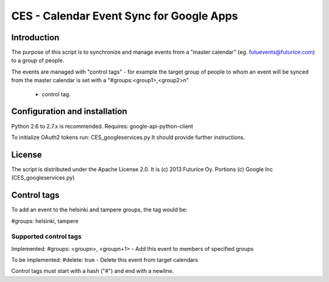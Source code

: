 
=========================================
CES - Calendar Event Sync for Google Apps
=========================================

Introduction
============

The purpose of this script is to synchronize and manage
events from a "master calendar" (eg. futuevents@futurice.com) 
to a group of people.

The events are managed with "control tags" - for example the 
target group of people to whom an event will be synced from
the master calendar is set with a "#groups:<group1>,<group2>\n"
 - control tag.

Configuration and installation
==============================

Python 2.6 to 2.7.x is recommended. 
Requires: google-api-python-client

To initialize OAuth2 tokens run: CES_googleservices.py
It should provide further instructions.


License
=======

The script is distributed under the Apache License 2.0.
It is (c) 2013 Futurice Oy. 
Portions (c) Google Inc (CES_googleservices.py)

Control tags
============

To add an event to the helsinki and tampere groups, the tag would be:

#groups: helsinki, tampere

Supported control tags
----------------------

Implemented:
#groups: <groupn>, <groupn+1>  - Add this event to members of specified groups

To be implemented:
#delete: true - Delete this event from target calendars


Control tags must start with a hash ("#") and end with a newline.
